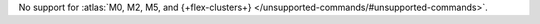No support for :atlas:`M0, M2, M5, and {+flex-clusters+} </unsupported-commands/#unsupported-commands>`.